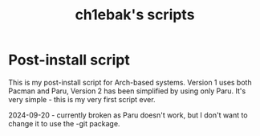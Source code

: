 #+title: ch1ebak's scripts

* Post-install script
This is my post-install script for Arch-based systems. Version 1 uses both Pacman and Paru, Version 2 has been simplified by using only Paru.
It's very simple - this is my very first script ever.

2024-09-20 - currently broken as Paru doesn't work, but I don't want to change it to use the -git package.
